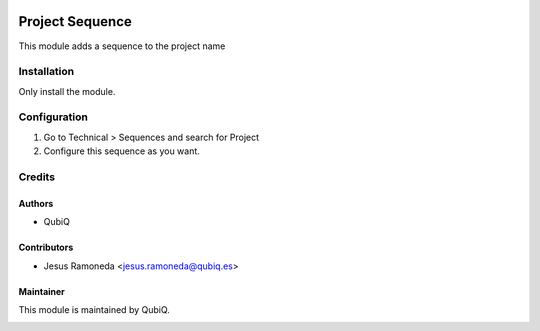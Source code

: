 .. image:: https://img.shields.io/badge/licence-AGPL--3-blue.svg
	:target: http://www.gnu.org/licenses/agpl
	:alt: License: AGPL-3

================
Project Sequence
================

This module adds a sequence to the project name


Installation
============

Only install the module.


Configuration
=============

#. Go to Technical > Sequences and search for Project
#. Configure this sequence as you want.

Credits
=======

Authors
~~~~~~~

* QubiQ


Contributors
~~~~~~~~~~~~

* Jesus Ramoneda <jesus.ramoneda@qubiq.es>


Maintainer
~~~~~~~~~~

This module is maintained by QubiQ.

.. image:: https://pbs.twimg.com/profile_images/702799639855157248/ujffk9GL_200x200.png
   :alt: QubiQ
   :target: https://www.qubiq.es
